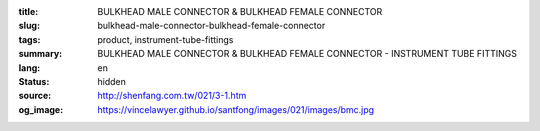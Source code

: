 :title: BULKHEAD MALE CONNECTOR & BULKHEAD FEMALE CONNECTOR
:slug: bulkhead-male-connector-bulkhead-female-connector
:tags: product, instrument-tube-fittings
:summary: BULKHEAD MALE CONNECTOR & BULKHEAD FEMALE CONNECTOR - INSTRUMENT TUBE FITTINGS
:lang: en
:status: hidden
:source: http://shenfang.com.tw/021/3-1.htm
:og_image: https://vincelawyer.github.io/santfong/images/021/images/bmc.jpg
